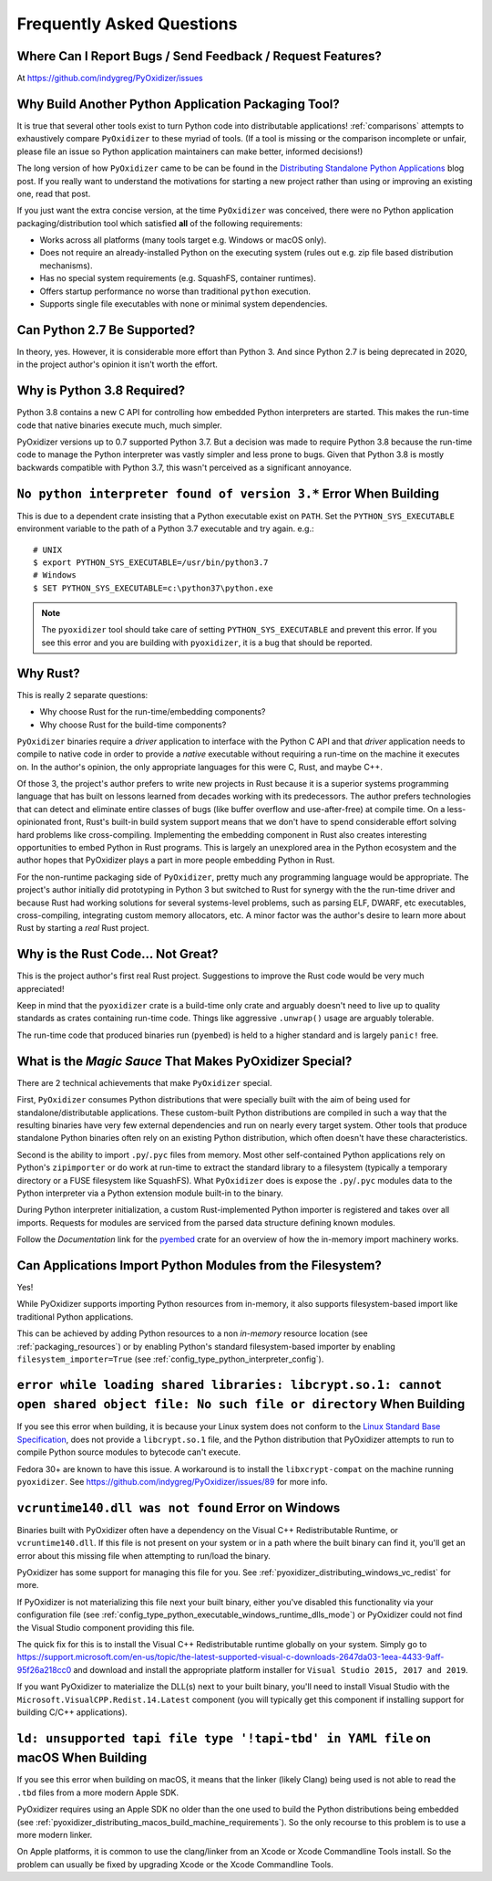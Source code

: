 .. py:currentmodule:: starlark_pyoxidizer

.. _faq:

==========================
Frequently Asked Questions
==========================

Where Can I Report Bugs / Send Feedback / Request Features?
===========================================================

At https://github.com/indygreg/PyOxidizer/issues

.. _faq_why_another_tool:

Why Build Another Python Application Packaging Tool?
====================================================

It is true that several other tools exist to turn Python code into distributable applications!
:ref:`comparisons` attempts to exhaustively compare ``PyOxidizer``
to these myriad of tools. (If a tool is missing or the comparison incomplete
or unfair, please file an issue so Python application maintainers can make
better, informed decisions!)

The long version of how ``PyOxidizer`` came to be can be found in the
`Distributing Standalone Python Applications <https://gregoryszorc.com/blog/2018/12/18/distributing-standalone-python-applications/>`_
blog post. If you really want to understand the motivations for
starting a new project rather than using or improving an existing
one, read that post.

If you just want the extra concise version, at the time ``PyOxidizer``
was conceived, there were no Python application packaging/distribution
tool which satisfied **all** of the following requirements:

* Works across all platforms (many tools target e.g. Windows or macOS only).
* Does not require an already-installed Python on the executing system
  (rules out e.g. zip file based distribution mechanisms).
* Has no special system requirements (e.g. SquashFS, container runtimes).
* Offers startup performance no worse than traditional ``python`` execution.
* Supports single file executables with none or minimal system dependencies.

Can Python 2.7 Be Supported?
============================

In theory, yes. However, it is considerable more effort than Python 3. And
since Python 2.7 is being deprecated in 2020, in the project author's
opinion it isn't worth the effort.

.. _faq_python_38:

Why is Python 3.8 Required?
===========================

Python 3.8 contains a new C API for controlling how embedded Python
interpreters are started. This makes the run-time code that native
binaries execute much, much simpler.

PyOxidizer versions up to 0.7 supported Python 3.7. But a decision
was made to require Python 3.8 because the run-time code to manage
the Python interpreter was vastly simpler and less prone to bugs.
Given that Python 3.8 is mostly backwards compatible with Python 3.7,
this wasn't perceived as a significant annoyance.

``No python interpreter found of version 3.*`` Error When Building
==================================================================

This is due to a dependent crate insisting that a Python executable
exist on ``PATH``. Set the ``PYTHON_SYS_EXECUTABLE`` environment
variable to the path of a Python 3.7 executable and try again. e.g.::

   # UNIX
   $ export PYTHON_SYS_EXECUTABLE=/usr/bin/python3.7
   # Windows
   $ SET PYTHON_SYS_EXECUTABLE=c:\python37\python.exe

.. note::

   The ``pyoxidizer`` tool should take care of setting ``PYTHON_SYS_EXECUTABLE``
   and prevent this error. If you see this error and you are building with
   ``pyoxidizer``, it is a bug that should be reported.

Why Rust?
=========

This is really 2 separate questions:

* Why choose Rust for the run-time/embedding components?
* Why choose Rust for the build-time components?

``PyOxidizer`` binaries require a *driver* application to interface with
the Python C API and that *driver* application needs to compile to native
code in order to provide a *native* executable without requiring a run-time
on the machine it executes on. In the author's opinion, the only appropriate
languages for this were C, Rust, and maybe C++.

Of those 3, the project's author prefers to write new projects in Rust
because it is a superior systems programming language that has built on
lessons learned from decades working with its predecessors. The author
prefers technologies that can detect and eliminate entire classes of bugs
(like buffer overflow and use-after-free) at compile time. On a less-opinionated
front, Rust's built-in build system support means that we don't have to
spend considerable effort solving hard problems like cross-compiling.
Implementing the embedding component in Rust also creates interesting
opportunities to embed Python in Rust programs. This is largely an
unexplored area in the Python ecosystem and the author hopes that PyOxidizer
plays a part in more people embedding Python in Rust.

For the non-runtime packaging side of ``PyOxidizer``, pretty much any
programming language would be appropriate. The project's author initially
did prototyping in Python 3 but switched to Rust for synergy with the the
run-time driver and because Rust had working solutions for several systems-level
problems, such as parsing ELF, DWARF, etc executables, cross-compiling,
integrating custom memory allocators, etc. A minor factor was the author's
desire to learn more about Rust by starting a *real* Rust project.

Why is the Rust Code... Not Great?
==================================

This is the project author's first real Rust project. Suggestions to improve
the Rust code would be very much appreciated!

Keep in mind that the ``pyoxidizer`` crate is a build-time only
crate and arguably doesn't need to live up to quality standards as
crates containing run-time code. Things like aggressive ``.unwrap()``
usage are arguably tolerable.

The run-time code that produced binaries run (``pyembed``) is held to
a higher standard and is largely ``panic!`` free.

What is the *Magic Sauce* That Makes PyOxidizer Special?
========================================================

There are 2 technical achievements that make ``PyOxidizer`` special.

First, ``PyOxidizer`` consumes Python distributions that were specially
built with the aim of being used for standalone/distributable applications.
These custom-built Python distributions are compiled in such a way that
the resulting binaries have very few external dependencies and run on
nearly every target system. Other tools that produce standalone Python
binaries often rely on an existing Python distribution, which often
doesn't have these characteristics.

Second is the ability to import ``.py``/``.pyc`` files from memory. Most
other self-contained Python applications rely on Python's ``zipimporter``
or do work at run-time to extract the standard library to a filesystem
(typically a temporary directory or a FUSE filesystem like SquashFS). What
``PyOxidizer`` does is expose the ``.py``/``.pyc`` modules data to the
Python interpreter via a Python extension module built-in to the binary.

During Python interpreter initialization, a custom Rust-implemented
Python importer is registered and takes over all imports. Requests for
modules are serviced from the parsed data structure defining known
modules.

Follow the *Documentation* link for the
`pyembed <https://crates.io/crates/pyembed>`_ crate for an overview of how
the in-memory import machinery works.

Can Applications Import Python Modules from the Filesystem?
===========================================================

Yes!

While PyOxidizer supports importing Python resources from
in-memory, it also supports filesystem-based import like
traditional Python applications.

This can be achieved by adding Python resources to a non
*in-memory* resource location (see :ref:`packaging_resources`) or
by enabling Python's standard filesystem-based importer by
enabling ``filesystem_importer=True`` (see
:ref:`config_type_python_interpreter_config`).

``error while loading shared libraries: libcrypt.so.1: cannot open shared object file: No such file or directory`` When Building
================================================================================================================================

If you see this error when building, it is because your Linux system does not
conform to the
`Linux Standard Base Specification <https://refspecs.linuxfoundation.org/LSB_5.0.0/LSB-Core-AMD64/LSB-Core-AMD64/libcrypt.html>`_,
does not provide a ``libcrypt.so.1`` file, and the Python distribution that
PyOxidizer attempts to run to compile Python source modules to bytecode can't
execute.

Fedora 30+ are known to have this issue. A workaround is to install the
``libxcrypt-compat`` on the machine running ``pyoxidizer``. See
https://github.com/indygreg/PyOxidizer/issues/89 for more info.

``vcruntime140.dll was not found`` Error on Windows
===================================================

Binaries built with PyOxidizer often have a dependency on the Visual
C++ Redistributable Runtime, or ``vcruntime140.dll``. If this file
is not present on your system or in a path where the built binary
can find it, you'll get an error about this missing file when attempting to
run/load the binary.

PyOxidizer has some support for managing this file for you. See
:ref:`pyoxidizer_distributing_windows_vc_redist` for more.

If PyOxidizer is not materializing this file next your built binary,
either you've disabled this functionality via your configuration
file (see :ref:`config_type_python_executable_windows_runtime_dlls_mode`)
or PyOxidizer could not find the Visual Studio component providing this
file.

The quick fix for this is to install the Visual C++ Redistributable
runtime globally on your system. Simply go to
https://support.microsoft.com/en-us/topic/the-latest-supported-visual-c-downloads-2647da03-1eea-4433-9aff-95f26a218cc0
and download and install the appropriate platform installer for
``Visual Studio 2015, 2017 and 2019``.

If you want PyOxidizer to materialize the DLL(s) next to your built
binary, you'll need to install Visual Studio with the
``Microsoft.VisualCPP.Redist.14.Latest`` component (you will typically
get this component if installing support for building C/C++ applications).

``ld: unsupported tapi file type '!tapi-tbd' in YAML file`` on macOS When Building
==================================================================================

If you see this error when building on macOS, it means that the linker (likely
Clang) being used is not able to read the ``.tbd`` files from a more modern
Apple SDK.

PyOxidizer requires using an Apple SDK no older than the one used to build
the Python distributions being embedded (see
:ref:`pyoxidizer_distributing_macos_build_machine_requirements`). So the only
recourse to this problem is to use a more modern linker.

On Apple platforms, it is common to use the clang/linker from an Xcode or
Xcode Commandline Tools install. So the problem can usually be fixed by
upgrading Xcode or the Xcode Commandline Tools.

